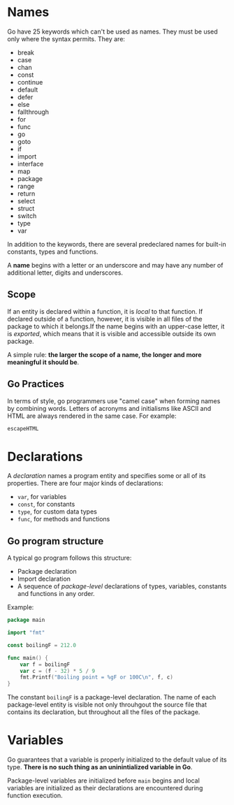 # -*-mode:org-*-
#
# (c)2024 - Brazuca Studio - All rights reserved
# Created at 2024-07-29
# Author: Ronaldo Faria Lima<ronaldo@brazuca.dev>
# Purpose: My Go lang notes about "Go Programming Language" book from Brian Khernighan
#+OPTIONS: ^:{}

* Names

Go have 25 keywords which can't be used as names. They must be used
only where the syntax permits. They are:

- break
- case
- chan
- const
- continue
- default
- defer
- else
- fallthrough
- for
- func
- go
- goto
- if
- import
- interface
- map
- package
- range
- return
- select
- struct
- switch
- type
- var

In addition to the keywords, there are several predeclared names for
built-in constants, types and functions.

A *name* begins with a letter or an underscore and may have any number
of additional letter, digits and underscores.

** Scope

If an entity is declared within a function, it is /local/ to that
function. If declared outside of a function, however, it is visible in
all files of the package to which it belongs.If the name begins with
an upper-case letter, it is /exported/, which means that it is visible
and accessible outside its own package.

A simple rule: *the larger the scope of a name, the longer and more
meaningful it should be*.

** Go Practices

In terms of style, go programmers use "camel case" when forming names
by combining words. Letters of acronyms and initialisms like ASCII and
HTML are always rendered in the same case. For example:

#+begin_src go
  escapeHTML
#+end_src

* Declarations

A /declaration/ names a program entity and specifies some or all of
its properties. There are four major kinds of declarations:

- =var=, for variables
- =const=, for constants
- =type=, for custom data types
- =func=, for methods and functions

** Go program structure

A typical go program follows this structure:

- Package declaration
- Import declaration
- A sequence of /package-level/ declarations of types, variables,
  constants and functions in any order.

Example:
#+begin_src go
  package main

  import "fmt"

  const boilingF = 212.0

  func main() {
      var f = boilingF
      var c = (f - 32) * 5 / 9
      fmt.Printf("Boiling point = %gF or 100C\n", f, c)
  }
#+end_src


The constant =boilingF= is a package-level declaration. The name of
each package-level entity is visible not only throuhgout the source
file that contains its declaration, but throughout all the files of
the package.


* Variables

Go guarantees that a variable is properly initialized to the default
value of its type. *There is no such thing as an uninintialized
variable in Go*.

Package-level variables are initialized before =main= begins and local
variables are initialized as their declarations are encountered during
function execution.
